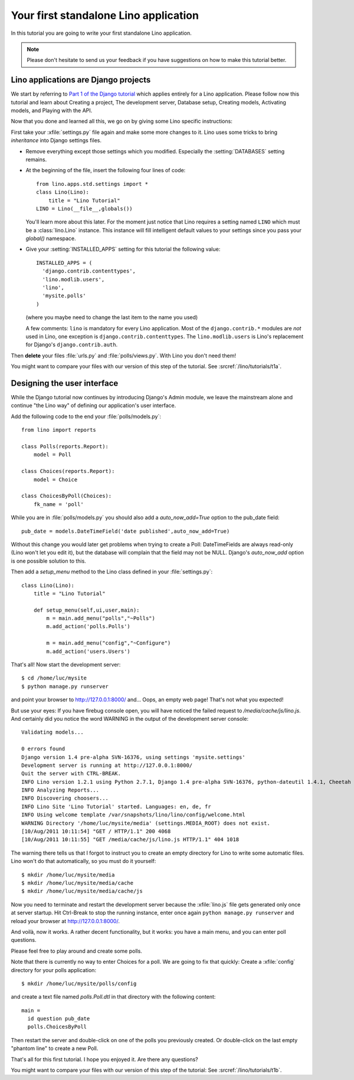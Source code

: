 Your first standalone Lino application
======================================

In this tutorial you are going to write your first 
standalone Lino application.

.. note::

  Please don't hesitate to send us your feedback 
  if you have suggestions on how to make this tutorial better.


Lino applications are Django projects
-------------------------------------

We start by referring to
`Part 1 of the Django tutorial
<https://docs.djangoproject.com/en/dev/intro/tutorial01/>`_
which applies entirely for a Lino application.
Please follow now this tutorial and learn about
Creating a project,
The development server,
Database setup,
Creating models,
Activating models,
and Playing with the API.

Now that you done and learned all this, we go on by giving some 
Lino specific instructions:

First take your :xfile:`settings.py` file again and 
make some more changes to it.
Lino uses some tricks to bring *inheritance* into Django settings 
files. 

- Remove everything except those settings which
  you modified.
  Especially the :setting:`DATABASES` setting remains.

- At the beginning of the file, 
  insert the following four lines of code::

    from lino.apps.std.settings import *
    class Lino(Lino):
        title = "Lino Tutorial"
    LINO = Lino(__file__,globals()) 
    
  You'll learn more about this later. 
  For the moment just notice that Lino requires a setting 
  named ``LINO`` which must be a :class:`lino.Lino` instance.
  This instance will fill intelligent default values to 
  your settings since you pass your `global()` namespace.

- Give your :setting:`INSTALLED_APPS` setting
  for this tutorial the following value::

    INSTALLED_APPS = (
      'django.contrib.contenttypes',
      'lino.modlib.users',
      'lino',
      'mysite.polls'
    )

  (where you maybe need to change the last item to the 
  name you used)
  
  A few comments: 
  ``lino`` is mandatory for every Lino application. 
  Most of the ``django.contrib.*`` modules are *not* 
  used in Lino, one exception is ``django.contrib.contenttypes``.
  The ``lino.modlib.users`` is Lino's replacement 
  for Django's ``django.contrib.auth``.
  

Then **delete** your files 
:file:`urls.py` and :file:`polls/views.py`. 
With Lino you don't need them!

You might want to compare your files with our version 
of this step of the tutorial. 
See :srcref:`/lino/tutorials/t1a`.

  
Designing the user interface
----------------------------

While the Django tutorial now continues by introducing Django's Admin module, 
we leave the mainstream alone and continue "the Lino way" of defining 
our application's user interface.

Add the following code to the end your :file:`polls/models.py`::

  from lino import reports

  class Polls(reports.Report):
      model = Poll
      
  class Choices(reports.Report):
      model = Choice
          
  class ChoicesByPoll(Choices):
      fk_name = 'poll'
      

While you are in :file:`polls/models.py` you should also 
add a `auto_now_add=True` option to the pub_date field::
      
    pub_date = models.DateTimeField('date published',auto_now_add=True)
    
Without this change you would later get problems when trying
to create a Poll: DateTimeFields are always read-only (Lino won't 
let you edit it), but the database will complain that the field may 
not be NULL. Django's `auto_now_add` option is one possible solution 
to this.
      
Then add a `setup_menu` method to the Lino class 
defined in your :file:`settings.py`::

    class Lino(Lino):
        title = "Lino Tutorial"
        
        def setup_menu(self,ui,user,main):
            m = main.add_menu("polls","~Polls")
            m.add_action('polls.Polls')
            
            m = main.add_menu("config","~Configure")
            m.add_action('users.Users')
        

That's all! Now start the development server::

  $ cd /home/luc/mysite
  $ python manage.py runserver
  
and point your browser to http://127.0.0.1:8000/ and... 
Oops, an empty web page! That's not what you expected!

But use your eyes:
If you have firebug console open, you will have noticed 
the failed request to `/media/cache/js/lino.js`. 
And certainly did you notice the word WARNING in the output of 
the development server console::

    Validating models...

    0 errors found
    Django version 1.4 pre-alpha SVN-16376, using settings 'mysite.settings'
    Development server is running at http://127.0.0.1:8000/
    Quit the server with CTRL-BREAK.
    INFO Lino version 1.2.1 using Python 2.7.1, Django 1.4 pre-alpha SVN-16376, python-dateutil 1.4.1, Cheetah 2.4.4, docutils 0.7, PyYaml 3.08, xhtml2pdf 3.0.32, ReportLab Toolkit 2.4, appy.pod 0.6.7 (2011/06/28 09:13)
    INFO Analyzing Reports...
    INFO Discovering choosers...
    INFO Lino Site 'Lino Tutorial' started. Languages: en, de, fr
    INFO Using welcome template /var/snapshots/lino/lino/config/welcome.html
    WARNING Directory '/home/luc/mysite/media' (settings.MEDIA_ROOT) does not exist.
    [10/Aug/2011 10:11:54] "GET / HTTP/1.1" 200 4068
    [10/Aug/2011 10:11:55] "GET /media/cache/js/lino.js HTTP/1.1" 404 1018

The warning there tells us that I forgot to instruct you to create an empty 
directory for Lino to write some automatic files. Lino won't do 
that automatically, so you must do it yourself::

  $ mkdir /home/luc/mysite/media
  $ mkdir /home/luc/mysite/media/cache
  $ mkdir /home/luc/mysite/media/cache/js

Now you need to terminate and restart the development server because 
the :xfile:`lino.js` file gets generated only once at server startup.
Hit Ctrl-Break to stop the running instance, 
enter once again ``python manage.py runserver``   
and reload your browser at http://127.0.0.1:8000/.

And voilà, now it works. A rather decent functionality, but it works: 
you have a main menu, and you can enter poll questions.

.. image:: t1-1.jpg
    :scale: 70

Please feel free to play around and create some polls. 

.. image:: t1-2.jpg
    :scale: 70

Note that there is currently no way to enter Choices for a poll.
We are going to fix that quickly:
Create a :xfile:`config` directory for your polls application::

  $ mkdir /home/luc/mysite/polls/config
  
and create a text file named `polls.Poll.dtl` in that 
directory with the following content::

    main = 
      id question pub_date
      polls.ChoicesByPoll

Then restart the server and double-click on one of the polls 
you previously created. Or double-click on the last 
empty "phantom line" to create a new Poll.

.. image:: t1-3.jpg
    :scale: 70


That's all for this first tutorial.
I hope you enjoyed it.
Are there any questions?

You might want to compare your files with our version 
of this step of the tutorial:
See :srcref:`/lino/tutorials/t1b`.
